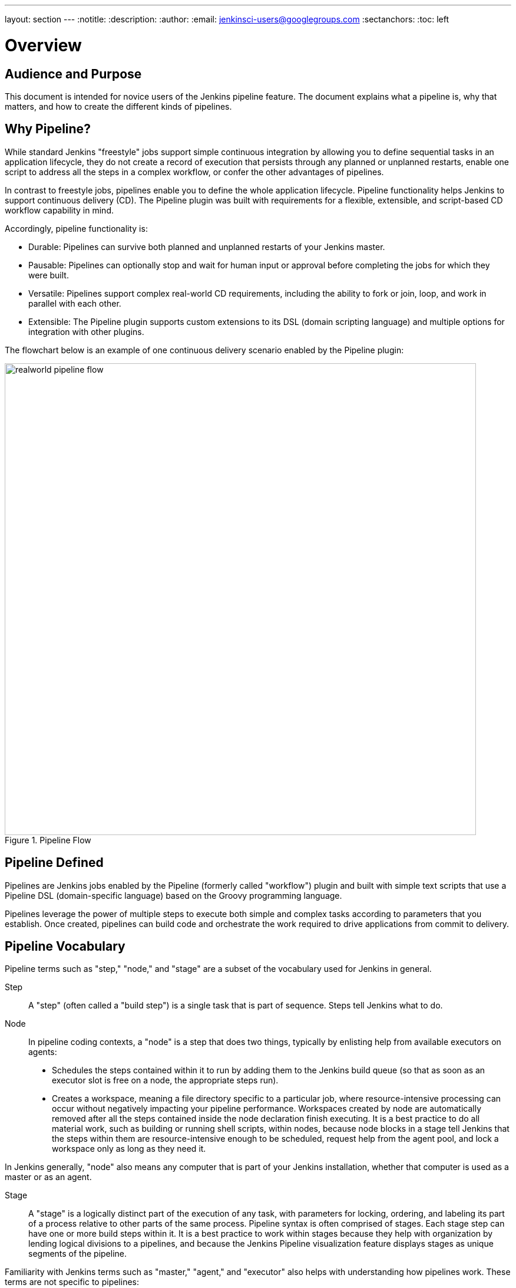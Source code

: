 ---
layout: section
---
:notitle:
:description:
:author:
:email: jenkinsci-users@googlegroups.com
:sectanchors:
:toc: left

= Overview

== Audience and Purpose

This document is intended for novice users of the Jenkins pipeline feature. The
document explains what a pipeline is, why that matters, and how to create the
different kinds of pipelines.

== Why Pipeline?

While standard Jenkins "freestyle" jobs support simple continuous integration by
allowing you to define sequential tasks in an application lifecycle, they do not
create a record of execution that persists through any planned or unplanned
restarts, enable one script to address all the steps in a complex workflow, or
confer the other advantages of pipelines.

In contrast to freestyle jobs, pipelines enable you to define the whole
application lifecycle.  Pipeline functionality helps Jenkins to support
continuous delivery (CD). The Pipeline plugin was built with requirements for a
flexible, extensible, and script-based CD workflow capability in mind.

Accordingly, pipeline functionality is:

* Durable: Pipelines can survive both planned and unplanned restarts of your Jenkins master.
* Pausable: Pipelines can optionally stop and wait for human input or approval before completing the jobs for which they were built.
* Versatile: Pipelines support complex real-world CD requirements, including the ability to fork or join, loop, and work in parallel with each other.
* Extensible: The Pipeline plugin supports custom extensions to its DSL (domain scripting language) and multiple options for integration with other plugins.


The flowchart below is an example of one continuous delivery scenario enabled by the Pipeline plugin:

image::/images/pipeline/realworld-pipeline-flow.png[title="Pipeline Flow", 800]

== Pipeline Defined

Pipelines are Jenkins jobs enabled by the Pipeline (formerly called "workflow")
plugin and built with simple text scripts that use a Pipeline DSL
(domain-specific language) based on the Groovy programming language.

Pipelines leverage the power of multiple steps to execute both simple and
complex tasks according to parameters that you establish. Once created,
pipelines can build code and orchestrate the work required to drive applications
from commit to delivery.

== Pipeline Vocabulary

Pipeline terms such as "step," "node," and "stage" are a subset of the vocabulary used for Jenkins in general.

Step::
    A "step" (often called a "build step") is a single task that is part of sequence. Steps tell Jenkins what to do.

Node::
    In pipeline coding contexts, a "node" is a step that does two things, typically by enlisting help from available executors on agents:
    * Schedules the steps contained within it to run by adding them to the Jenkins build queue (so that as soon as an executor slot is free on a node, the appropriate steps run).
    * Creates a workspace, meaning a file directory specific to a particular job, where resource-intensive processing can occur without negatively impacting your pipeline performance. Workspaces created by node are automatically removed after all the steps contained inside the node declaration finish executing.
    It is a best practice to do all material work, such as building or running shell scripts, within nodes, because node blocks in a stage tell Jenkins that the steps within them are resource-intensive enough to be scheduled, request help from the agent pool, and lock a workspace only as long as they need it.

In Jenkins generally, "node" also means any computer that is part of your Jenkins installation, whether that computer is used as a master or as an agent.

Stage::
    A "stage" is a logically distinct part of the execution of any task, with parameters for locking, ordering, and labeling its part of a process relative to other parts of the same process. Pipeline syntax is often comprised of stages. Each stage step can have one or more build steps within it.
    It is a best practice to work within stages because they help with organization by lending logical divisions to a pipelines, and because the
    Jenkins Pipeline visualization feature displays stages as unique segments of the pipeline.

Familiarity with Jenkins  terms such as "master," "agent," and "executor" also helps with understanding how pipelines work. These terms are not specific to pipelines:

* master - A "master" is the computer where the Jenkins server is installed and
  running; it handles tasks for your build system. Pipeline scripts are parsed
  on masters, where Groovy code runs and node blocks allocate executors and
  workspaces for use by any nested steps (such as `sh`) that might request one or both.
* agent - An "agent" (formerly "slave")  is a computer set up to offload
  available projects from the master. Your configuration determines the number
  and scope of operations that an agent can perform. Operations are performed by
  executors.
* executor - An "executor" is a computational resource for running builds or
  Pipeline steps. It can run on master or agent machines, either by itself or in
  parallel with other executors.

== Preparing Jenkins to Run Pipelines

To run pipelines, you need to have a Jenkins instance that is set up with the
appropriate plugins. This requires:

* Jenkins 1.642.3 or later (Jenkins 2 is recommended)
* The Pipeline plugin

=== Installing the Pipeline Plugin

The Pipeline plugin is installed in the same way as other Jenkins plugins.
Installing the Pipeline plugin also installs the suite of related plugins on
which it depends:

. Open Jenkins in your web browser.
. On the Manage Jenkins page for your installation, navigate to *Manage Plugins*.
. Find https://wiki.jenkins-ci.org/display/JENKINS/Pipeline+Plugin[Pipeline] from among the plugins listed on the Available tab (You can do this by scrolling through the plugin list or by using "Pipeline" as a term to filter results).
. Select the checkbox for Pipeline plugin.
. Select either *Install without restart* or *Download now and install after restart*.
. Restart Jenkins.

=== Pipeline Plugin Context

The Pipeline plugin works with a suite of related plugins that enhance the
pipeline functionality of your Jenkins setup. The related plugins typically
introduce additional pipeline syntax or visualizations.

For example, the table below, while not comprehensive, describes a few
pipeline-related plugins in terms of their importance to pipeline functionality
(required, recommended, or optional).

To get the basic pipeline functionality, you only need to install the main
Pipeline plugin, but recommended plugins add additional capabilities that you
will probably want. For example, it is a best practice to develop pipelines as code by storing a `Jenkinsfile` with pipeline script in your SCM,
so that you can apply the same version control and testing to pipelines as you do to your other software, and that is why the
Multibranch Pipeline plugin is recommended.

Optional plugins are mainly useful if you are creating pipelines that are
related to the technologies that they support.


[options="header"]
|=======================
|Plugin Name                     |Description           |Status
|Pipeline (workflow-aggregator)  | Installs the core pipeline engine and its dependent plugins:
Pipeline: API,
Pipeline: Basic Steps,
Pipeline: Durable Task Step,
Pipeline: Execution Support,
Pipeline: Global Shared Library for CPS pipeline,
Pipeline: Groovy CPS Execution,
Pipeline: Job,
Pipeline: SCM Step,
Pipeline: Step API
| required

| Pipeline: Stage View
| Provides a graphical swimlane view of pipeline stage execution, as well as a build history of the stages
| recommended

| Multibranch Pipeline
| Adds "Multibranch Pipeline" item type which enables Jenkins to automatically
build branches that contain a `Jenkinsfile`
| recommended

| GitHub Branch Source
| Adds GitHub Organization Folder item type and adds "GitHub" as a branch source on Multibranch pipelines
| recommended for teams hosting repositories in GitHub

| Bitbucket Branch Source
| Adds Bitbucket Team item type and adds "Bitbucket" as a branch source on Multibranch pipelines
| recommended for teams hosting repositories in Bitbucket; best with Bitbucket Server 4.0 or later.

| Docker Pipeline
| Enables pipeline to build and use Docker containers inside pipeline scripts.
| optional

|=======================


=== More Information

As with any Jenkins plugin, you can install the Pipeline plugin using the Plugin
Manager in a running Jenkins instance.

To explore Pipeline without installing
Jenkins separately or accessing your production system, you can run a
link:https://github.com/jenkinsci/workflow-aggregator-plugin/blob/master/demo/README.md[Docker
demo] of Pipeline functionality.

Pipeline-related plugins are regularly "whitelisted" as compatible with or
designed for Pipeline usage. For more information, see the
link:https://github.com/jenkinsci/pipeline-plugin/blob/master/COMPATIBILITY.md[Plugin
Compatibility With Pipeline] web page.

When you get flows from source control through `Jenkinsfile` or a link:https://github.com/jenkinsci/workflow-cps-global-lib-plugin/blob/master/README.md[Pipeline Global Library],
you may also have to whitelist method calls in the link:https://wiki.jenkins-ci.org/display/JENKINS/Script+Security+Plugin[Script Security Plugin].

[NOTE]
====
Several plugins available in the Jenkins ecosystem but not actually
related to the Pipeline feature set described in this guide also use the terms
"pipeline," "DSL," and "Job DSL" in their names. For example:

* Build Pipeline plugin - provides a way to execute Jenkins jobs sequentially
* Build Flow Plugin - introduces a job type that lets you define an orchestration process as a script.

This guide describes the link:https://wiki.jenkins-ci.org/display/JENKINS/Pipeline+Plugin[Pipeline Plugin] that supports the current Pipeline feature set.
====

== Approaches to Defining Pipeline Script

You can create pipelines in either of the following ways:

* Through script entered in the configuration page of the web interface for your Jenkins instance.
* Through a `Jenkinsfile` that you create with a text editor and then check into your project's source control repository, where it can be accessed when you select the *Pipeline Script from SCM* option while configuring the Pipeline in Jenkins.

[NOTE]
====
When you use a Jenkinsfile, it is a best practice to put #!groovy at the top of the file so that IDEs and
GitHub diffs detect the Groovy language properly.

====

== Creating a Simple Pipeline

Initial pipeline usage typically involves the following tasks:

. Downloading and installing the Pipeline plugin (Unless it is already part of your Jenkins installation)
. Creating a Pipeline of a specific type
. Configuring your Pipeline
. Controlling flow (workflow) through your Pipeline
. Scaling your Pipeline

To create a simple pipeline from the Jenkins interface, perform the following steps:

. Click *New Item* on your Jenkins home page,  enter a name for your (pipeline) job, select *Pipeline*, and click *OK*.
. In the Script text area of the configuration screen, enter your pipeline script. If you are new to pipeline creation, you might want to start by opening Snippet Generator and selecting the "Hello Word" snippet.
. Check the Use Groovy Sandbox option below the Script text area.
. Click *Save*.
. Click *Build Now* to create the pipeline.
. Click ▾ and select *Console Output* to see the output.


Pipelines are written as Groovy scripts that tell Jenkins what to do when they
are run. Relevant bits of syntax are introduced as needed, so while an
understanding of Groovy is helpful, it is not required to use Pipeline.

If you are a Jenkins administrator (in other words, authorized to approve your
own scripts), sandboxing is optional but efficient, because it lets scripts run
without approval as long as they limit themselves to operations that Jenkins
considers inherently safe.

[NOTE]
====
To use pathnames that include spaces, bracket those pathnames between escaped double quotes using \".
The extra quotation marks ensure that any spaces in pathnames are parsed properly.

====

The following example shows a successful build of a pipeline created with a
one-line script that uses the `echo` step to output the phrase, "Hello from
Pipeline":

[source,groovy]
----
node {
    echo 'Hello from Pipeline'
}
----

----
Started by user anonymous
[Pipeline] echo
Hello from Pipeline
[Pipeline] End of Pipeline
Finished: SUCCESS
----

[NOTE]
====
You can also create complex and multibranch pipelines in the script entry
area of the Jenkins configuration page, but because they contain multiple stages
and the configuration page UI provides limited scripting space, pipeline
creation is more commonly done using an editor of your choice from which scripts
can be loaded into Jenkins using the *Pipeline script from SCM* option.

====

It is a best practice to use parallel steps whenever you can, as long as you remember not to attempt so much parallel processing
that it swamps the number of available executors. For example, you can acquire a node within the parallel branches of your pipeline:

[source,groovy]
----
parallel 'integration-tests':{
    node('mvn-3.3'){}
}, 'functional-tests':{
    node('selenium'){}
}
----

== Creating Multibranch Pipelines

The *Multibranch Pipeline* project type enables you to configure different jobs
for different branches of the same project. In a multibranch pipeline
configuration, Jenkins automatically discovers, manages, and executes jobs
for multiple source repositories and branches. This eliminates the need for
manual job creation and management, as would otherwise be necessary
when, for example, a developer adds a new feature to an existing
product.

A multibranch pipeline project always includes a 'Jenkinsfile' in its
repository root. Jenkins automatically creates a sub-project for each branch
that it finds in a repository with a `Jenkinsfile`.

Multibranch pipelines use the same version control as the rest of your software
development process. This "pipeline as code" approach has the following
advantages:

* You can modify pipeline code without special editing permissions.
* Finding out who changed what and why no longer depends on whether developers remember to comment their code changes in configuration files.
* Version control makes the history of changes to code readily apparent.

To create a Multibranch Pipeline:

. Click New Item on your Jenkins home page, enter a name for your job, select Multibranch Pipeline, and click OK.
. Configure your SCM source (options include Git, GitHub, Mercurial, Subversion, and Bitbucket), supplying information about the owner, scan credentials, and repository in appropriate fields.
  For example, if you select Git as the branch source, you are prompted for the usual connection information, but then rather than enter a fixed refspec (Git's name for a source/destination pair), you would enter a branch name pattern (Use default settings to look for any branch).
. Configure the other multibranch pipeline options:
 * API endpoint - an alternate API endpoint to use a self-hosted GitHub Enterprise
 * Checkout credentials - alternate credentials to use when checking out the code (cloning)
 * Include branches - a regular expression to specify branches to include
 * Exclude branches - a regular expression to specify branches to exclude; note that this will takes precedence over the contents of include expressions
. Save your configuration.

Jenkins automatically scans the designated repository and creates appropriate branches.

For example (again in Git), if you started with a master branch, and then wanted
to experiment with some changes, and so did `git checkout -b newfeature` and
pushed some commits, Jenkins would automatically detect the new branch in your
repository and create a new sub-project for it. That sub-project would have its
own build history unrelated to the trunk (main line).

If you choose, you can ask for the sub-project to be automatically removed after
its branch is merged with the main line and deleted. To change your Pipeline
script—for example, to add a new Jenkins publisher step corresponding to new
reports that your `Makefile`/`pom.xml`/etc. is creating—you edit the appropriate
`Jenkinsfile`. Your Pipeline script is always synchronized with
the rest of the source code you are working on.

*Multibranch Pipeline* projects expose the name of the branch being built with
the `BRANCH_NAME` environment variable. In multibranch pipelines, the `checkout
scm` step checks out the specific commit that the `Jenkinsfile` originated, so
as to maintain branch integrity.

== Loading Pipeline Scripts from SCM

Complex pipelines would be cumbersome to write and maintain if you could only do
that in the text area provided by the Jenkins job configuration page.

Accordingly, you also have the option of writing pipeline scripts (Jenkinsfiles)
with the editor that you use in your IDE (integrated development environment) or
SCM system, and then loading those scripts into Jenkins using the *Pipeline
Script from SCM* option enabled by the workflow-scm-step plugin, which is one of
the plugins that the Pipeline plugin depends on and automatically installs.

Loading pipeline scripts using the `checkout scm` step leverages the
idea of "pipeline as code," and lets you maintain pipelines using version
control and standalone Groovy editors.

To do this, select *Pipeline script from SCM* when defining the pipeline.

With the *Pipeline script from SCM* option selected, you do not enter any Groovy
code in the Jenkins UI; you just indicate by specifying a path where in source
code you want to retrieve the pipeline from. When you update the designated
repository, a new build is triggered, as long as your job is configured with an
SCM polling trigger.

== Writing Pipeline Scripts in the Jenkins UI

Because Pipelines are comprised of text scripts, they can be written (edited) in
the same script creation area of the Jenkins user interface where you create
them:

image::/images/pipeline/pipeline-editor.png[title="Pipeline Editor", 800]

NOTE: You determine which kind of pipeline you want to set up before writing it.

=== Using Snippet Generator

You can use the Snippet Generator tool to create syntax examples for individual
steps with which you might not be familiar, or to add relevant syntax to a step
with a long and complex configuration.

Snippet Generator is dynamically populated with a list of the steps available
for pipeline configuration. Depending on the plugins installed to your Jenkins
environment, you may see more or fewer items in the list exposed by Snippet
Generator.

To add one or more steps from Snippet Generator to your pipeline code:

. Open Snippet Generator
. Scroll to the step you want
. Click that step
. Configure the selected step, if presented with configuration options
. Click *Generate Groovy* to see a Groovy snippet that runs the step as configured
. Optionally select and configure additional steps

image::/images/pipeline/snippet-generator.png[title="Snippet Generator", 800]

When you click *Generate Groovy* after selecting a step, you see the function
name used for that step, the names of any parameters it takes (if they are not
default parameters), and the syntax used by Snippet Generator to create that
step.

You can copy and paste the generated code right into your Pipeline, or use it as
a starting point, perhaps deleting any optional parameters that you do not need.

To access information about steps marked with the help icon (question mark),
click on that icon.

== Basic Groovy Syntax for Pipeline Configuration

You typically add functionality to a new pipeline by performing the following tasks:

* Adding nodes
* Adding more complex logic (usually expressed as stages and steps)

To configure a pipeline you have created through the Jenkins UI, select the
pipeline and click *Configure*.

If you run Jenkins on Linux or another Unix-like operating system with a Git
repository that you want to test, for example, you can do that with syntax like
the following, substituting your own name for "joe-user":


[source, groovy]
----
  node {
     git url: 'https://github.com/joe_user/simple-maven-project-with-tests.git'
     def mvnHome = tool 'M3'
     sh "${mvnHome}/bin/mvn -B verify"
  }
----

In Windows environments, you would use `bat` in place of `sh` and you might
use backslashes as the file separator where needed (backslashes need to be
escaped inside strings).

For example, rather than:

[source, groovy]
----
sh "${mvnHome}/bin/mvn -B verify"
----

you would use:

[source, groovy]
----
bat "${mvnHome}\\bin\\mvn -B verify"
----

However, it's really only DOS that requires backslashes as path separators.  Windows
can work with backslashes, but it does not require them.  Therefore, the same paths
using forward slashes should work fine on Windows using the `bat` function.

Your Groovy pipeline script can include functions, conditional tests, loops,
try/catch/finally blocks, and so on.

Sample syntax for one node in a Java environment that is using the open source
Maven build automation tool (note the definition for `mvnHome`) is shown below:

image::/images/pipeline/pipeline-sample.png[title="Pipeline Sample", 800]

Pipeline Sample (graphic) key:

* `def` is a keyword to define a function (you can also give a Java type in
  place of `def` to make it look more like a Java method)
* `=~` is Groovy syntax to match text against a regular expression
* [0] looks up the first match
* [1] looks up the first (…) group within that match
* `readFile` step loads a text file from the workspace and returns its content
  (Note: Do not use `java.io.File` methods, these refer to files on the master
  where Jenkins is running, not files in the current workspace).
* The `writeFile` step saves content to a text file in the workspace
* The `fileExists` step checks whether a file exists without loading it.

The tool step makes sure a tool with the given name is installed on the current
node. The script needs to know where it was installed, so the tool can be run
later. For this, you need a variable.

The `def` keyword in Groovy is the quickest way to define a new variable (with no specific type).

In the sample syntax discussed above, a variable is defined by the following expression:


[source, groovy]
----
def mvnHome = tool 'M3'
----

This ensures that 'M3' is installed somewhere accessible to Jenkins and assigns
the return value of the step (an installation path) to the `mvnHome` variable.

== Advanced Groovy Syntax for Pipeline Configuration

Groovy lets you omit parentheses around function arguments. The named-parameter
syntax is also a shorthand for creating a map, which in Groovy uses the syntax
`[key1: value1, key2: value2]`, so you could write:


[source, groovy]
----
git([url: 'https://github.com/joe_user/simple-maven-project-with-tests.git', branch: 'master'])
----

For convenience, when calling steps taking only one parameter (or only one
mandatory parameter), you can omit the parameter name. For example:


[source, groovy]
----
sh 'echo hello'
----

is really shorthand for:

[source, groovy]
----
sh([script: 'echo hello'])
----

=== Managing the Environment

One way to use tools by default is to add them to your executable path using the
special variable `env` that is defined for all pipelines:


[source, groovy]
----
 node {
  git url: 'https://github.com/joe_user/simple-maven-project-with-tests.git'
  def mvnHome = tool 'M3'
  env.PATH = "${mvnHome}/bin:${env.PATH}"
  sh 'mvn -B verify'
 }
----

* Properties of this variable are environment variables on the current node.
* You can override certain environment variables, and the overrides are seen by
  subsequent `sh` steps (or anything else that pays attention to environment variables).
* You can run `mvn` without a fully-qualified path.

Setting a variable such as `PATH` in this way is only safe if you are using a
single agent for this build. Alternatively, you can use the `withEnv` step to
set a variable within a scope:


[source, groovy]
----
 node {
   git url: 'https://github.com/jglick/simple-maven-project-with-tests.git'
   withEnv(["PATH+MAVEN=${tool 'M3'}/bin"]) {
     sh 'mvn -B verify'
   }
 }
----

Jenkins defines some environment variables by default:

*Example:* `env.BUILD_TAG` can be used to get a tag like 'jenkins-projname-1' from
Groovy code, or `$BUILD_TAG` can be used from a `sh` script.  The Snippet Generator
help for the `withEnv` step has more detail on this topic.

=== Build Parameters

If you configured your pipeline to accept parameters using the *Build with
Parameters* option, those parameters are accessible as Groovy variables of the
same name.

=== Types of Executors

Every Pipeline build runs on a Jenkins master using a *flyweight executor*,
which is an uncounted (because it's a temporary rather than configured) slot. Flyweight executors
require very little computing power. A flyweight executor (sometimes also called
a flyweight task) represents Groovy script, which is idle as it waits for a step to complete.

To highlight the contrast between executor types, some Jenkins documentation calls any regular executor a *heavyweight executor*.

When you run a `node` step, an executor is allocated on a node, which is usually an agent, as soon as
an appropriate node is available.

It is a best practice to avoid placing `input` within a node. The input element pauses pipeline execution to wait for either automatic or manual approval.
By design and by nature, approval can take some time, so placing `input` within a node wastes resources by tying up both the flyweight executor
used for input and the regular executor used by the node block, which will not be free for other tasks until input is complete.

Although any flyweight executor running a pipeline is hidden when the pipeline script is idle (between tasks), the *Build Executor Status* widget on the Jenkins page displays status for both types of executors. If the
one available executor on an agent has been pressed into service by a pipeline build that is paused and
you start a second build of the same pipeline, both builds are shown running on the master, but the
second build displays in the Build Queue until the initial build completes and executors are free to help with further processing.

When you use inputs, it is a best practice to wrap them in timeouts. Wrapping inputs in timeouts allows them to be cleaned up if
approvals do not occur within a given window. For example:

[source, groovy]
----
timeout(time:5, unit:'DAYS') {
    input message:'Approve deployment?', submitter: 'it-ops'
}
----

=== Recording Test Results and Artifacts

If there are any test failures in a given build, you want Jenkins to record
them and then proceed, rather than stopping. If you want it saved, you must
capture the `.jar` that you built. The following sample code for a node shows how
(As previously seen in examples from this guide, Maven is being used as
a build tool):

[source, groovy]
----
 node {
   git 'https://github.com/joe_user/simple-maven-project-with-tests.git'
   def mvnHome = tool 'M3'
   sh "${mvnHome}/bin/mvn -B -Dmaven.test.failure.ignore verify"
   archiveArtifacts artifacts: '**/target/*.jar', fingerprint: true
   junit '**/target/surefire-reports/TEST-*.xml'
 }
----

(Older versions of Pipeline require a slightly more verbose syntax.
The “snippet generator” can be used to see the exact format.)

* If tests fail, the Pipeline is marked unstable (as denoted by a yellow ball in
  the Jenkins UI), and you can browse "Test Result Trend" to see the relevant history.
* You should see Last Successful Artifacts on the Pipeline index page.
